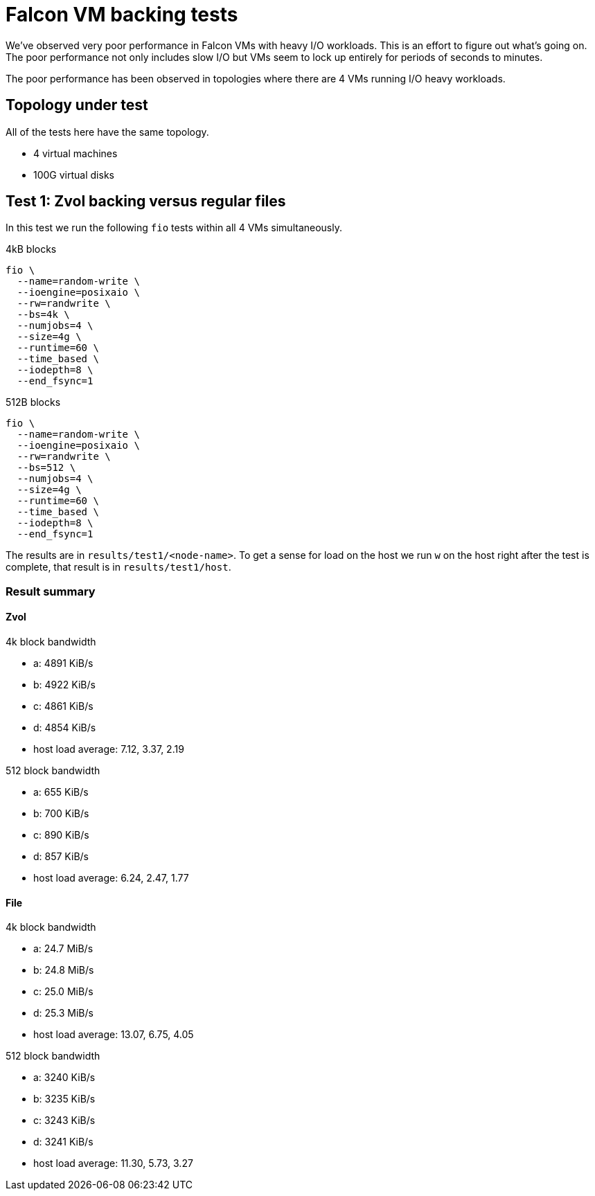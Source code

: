 = Falcon VM backing tests

We've observed very poor performance in Falcon VMs with heavy I/O workloads.
This is an effort to figure out what's going on. The poor performance not only
includes slow I/O but VMs seem to lock up entirely for periods of seconds to
minutes.

The poor performance has been observed in topologies where there are 4 VMs
running I/O heavy workloads.

== Topology under test

All of the tests here have the same topology.

- 4 virtual machines
- 100G virtual disks

== Test 1: Zvol backing versus regular files

In this test we run the following `fio` tests within all 4 VMs simultaneously.

4kB blocks

----
fio \
  --name=random-write \
  --ioengine=posixaio \
  --rw=randwrite \
  --bs=4k \
  --numjobs=4 \
  --size=4g \
  --runtime=60 \
  --time_based \
  --iodepth=8 \
  --end_fsync=1
----

512B blocks

----
fio \
  --name=random-write \
  --ioengine=posixaio \
  --rw=randwrite \
  --bs=512 \
  --numjobs=4 \
  --size=4g \
  --runtime=60 \
  --time_based \
  --iodepth=8 \
  --end_fsync=1
----

The results are in `results/test1/<node-name>`. To get a sense for load on the
host we run `w` on the host right after the test is complete, that result is in
`results/test1/host`.

=== Result summary

==== Zvol

4k block bandwidth

- a: 4891 KiB/s
- b: 4922 KiB/s
- c: 4861 KiB/s
- d: 4854 KiB/s
- host load average: 7.12, 3.37, 2.19

512 block bandwidth 

- a: 655 KiB/s
- b: 700 KiB/s
- c: 890 KiB/s
- d: 857 KiB/s
- host load average: 6.24, 2.47, 1.77

==== File

4k block bandwidth

- a: 24.7 MiB/s
- b: 24.8 MiB/s
- c: 25.0 MiB/s
- d: 25.3 MiB/s
- host load average: 13.07, 6.75, 4.05

512 block bandwidth 

- a: 3240 KiB/s
- b: 3235 KiB/s
- c: 3243 KiB/s
- d: 3241 KiB/s
- host load average: 11.30, 5.73, 3.27

